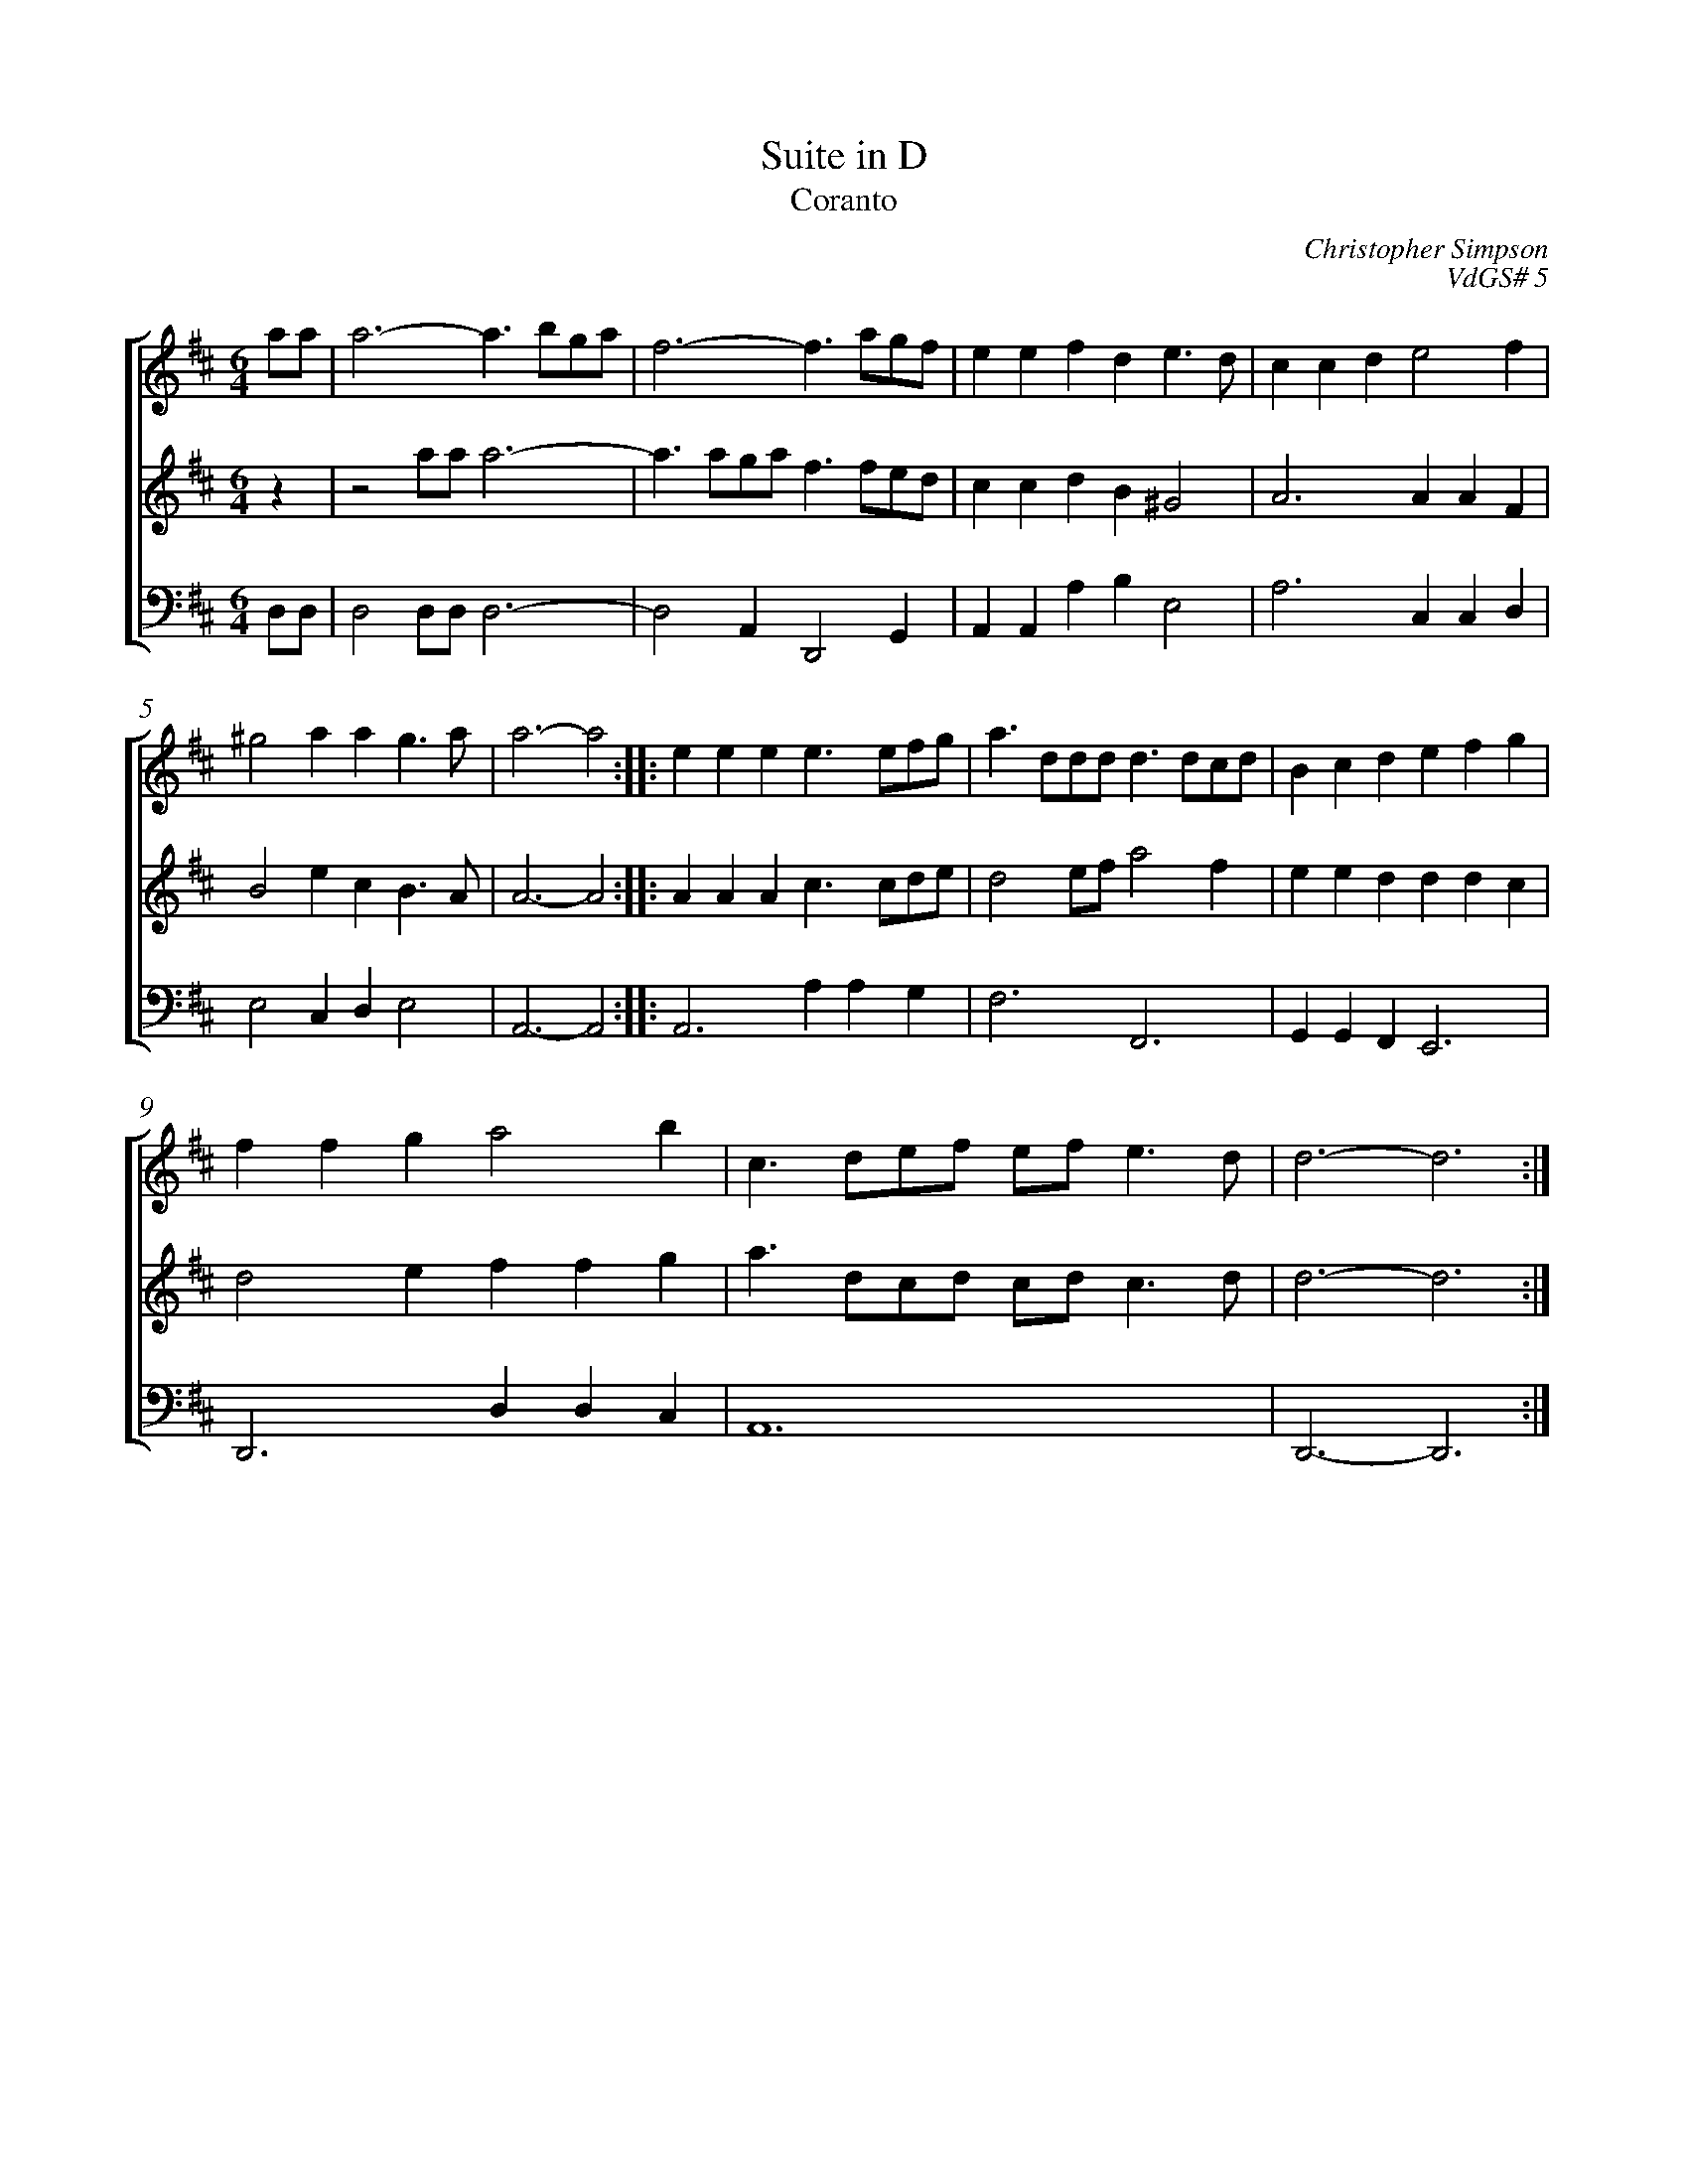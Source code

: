 %abc-2.1
%
% Original edition transcribed and edited by Albert Folop: 
% http://imslp.org/wiki/Category:Folop_Viol_Music_Collection
% That edition released under Creative Commons Attribution-NonCommercial-ShareAlike 3.0 licence
% (http://creativecommons.org/licenses/by-nc-sa/3.0/)
% This edition converted to abc by Steve West and also released under 
% Creative Commons Attribution-NonCommercial-ShareAlike 3.0 licence
% (http://creativecommons.org/licenses/by-nc-sa/3.0/)
%
% Coranto
% in D
% Suite
% VdGS# 5
% Christopher Simpson
% sic
%%measurenb 0
%%squarebreve

X:1
T:Suite in D
T:Coranto
C:Christopher Simpson
C:VdGS# 5
L:1/4
%%score [ 1 2 3 ]
%%linebreak
M:6/4
K:D
%
V:1 clef=treble
%%MIDI program 40
a1/2a1/2  | a3- a3/2 b1/2g1/2a1/2  | f3- f3/2 a1/2g1/2f1/2  | e e f d e3/2 d1/2  | c c d e2 f  | %Bar 5
^g2 a a g3/2 a1/2  | a3- a2  :: e e e e3/2 e1/2f1/2g1/2  | a3/2 d1/2d1/2d1/2 d3/2 d1/2c1/2d1/2  | B c d e f g  | %Bar 10
f f g a2 b  | c3/2 d1/2e1/2f1/2 e1/2f1/2 e3/2 d1/2  | d3- d3  :| 
%
V:2 clef=treble
%%MIDI program 40
z  | z2 a1/2a1/2 a3-  | a3/2 a1/2g1/2a1/2 f3/2 f1/2e1/2d1/2  | c c d B ^G2  | A3 A A F  | %Bar 5
B2 e c B3/2 A1/2  | A3- A2  :: A A A c3/2 c1/2d1/2e1/2  | d2 e1/2f1/2 a2 f  | e e d d d c  | %Bar 10
d2 e f f g  | a3/2 d1/2c1/2d1/2 c1/2d1/2 c3/2 d1/2  | d3- d3  :|   
%
V:3 clef=bass
%%MIDI program 42
D,1/2D,1/2  | D,2 D,1/2D,1/2 D,3-  | D,2 A,, D,,2 G,,  | A,, A,, A, B, E,2  | A,3 C, C, D,  | %Bar 5
E,2 C, D, E,2  | A,,3- A,,2  :: A,,3 A, A, G,  | F,3 F,,3  | G,, G,, F,, E,,3  | %Bar 10
D,,3 D, D, C,  | A,,6  | D,,3- D,,3  :| 
